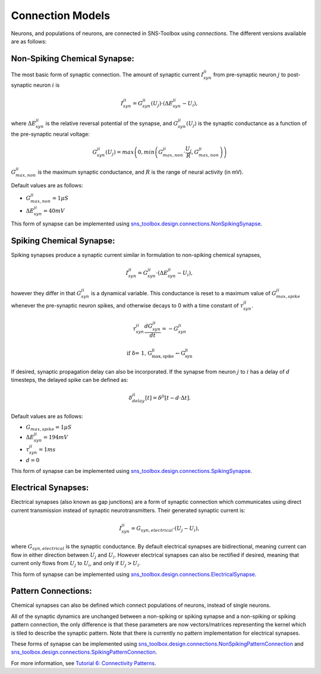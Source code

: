 """""""""""""""""
Connection Models
"""""""""""""""""

Neurons, and populations of neurons, are connected in SNS-Toolbox using *connections*. The different versions available
are as follows:

=============================
Non-Spiking Chemical Synapse:
=============================

The most basic form of synaptic connection. The amount of synaptic current :math:`I_{syn}^{ji}` from pre-synaptic neuron
:math:`j` to post-synaptic neuron :math:`i` is

.. math::
    I_{syn}^{ji} = G_{syn}^{ji}(U_j) \cdot \left ( \Delta E_{syn}^{ji} - U_i \right ),

where :math:`\Delta E_{syn}^{ji}` is the relative reversal potential of the synapse, and :math:`G_{syn}^{ji}(U_j)` is
the synaptic conductance as a function of the pre-synaptic neural voltage:

.. math::
    G_{syn}^{ji}(U_j) = max \left ( 0, min \left ( G_{max,non}^{ji} \cdot \frac{U_j}{R}, G_{max,non}^{ji} \right ) \right )

.. image:: images/linear_conductance.png
    :width: 400

:math:`G_{max,non}^{ji}` is the maximum synaptic conductance, and :math:`R` is the range of neural activity (in mV).

Default values are as follows:

- :math:`G_{max,non}^{ji} = 1 \mu S`
- :math:`\Delta E_{syn}^{ji} = 40mV`

This form of synapse can be implemented using
`sns_toolbox.design.connections.NonSpikingSynapse <https://sns-toolbox.readthedocs.io/en/latest/autoapi/sns_toolbox/design/connections/index.html#sns_toolbox.design.connections.NonSpikingSynapse>`_.

=========================
Spiking Chemical Synapse:
=========================

Spiking synapses produce a synaptic current similar in formulation to non-spiking chemical synapses,

.. math::
    I_{syn}^{ji} = G_{syn}^{ji} \cdot \left ( \Delta E_{syn}^{ji} - U_i \right ),

however they differ in that :math:`G_{syn}^{ji}` is a dynamical variable. This conductance is reset to a maximum value
of :math:`G_{max,spike}^{ji}` whenever the pre-synaptic neuron spikes, and otherwise decays to 0 with a time constant of
:math:`\tau_{syn}^{ji}`.

.. math::
    \tau_{syn}^{ji}\frac{dG_{syn}^{ji}}{dt} = -G_{syn}^{ji}

    \text{if \delta = 1, G_{max,spike}^{ji}\leftarrow G_{syn}^{ji}}

If desired, synaptic propagation delay can also be incorporated. If the synapse from neuron :math:`j` to :math:`i` has a
delay of :math:`d` timesteps, the delayed spike can be defined as:

.. math::
    \delta_{delay}^{ji}[t] = \delta^{ji}[t - d\cdot\Delta t].

Default values are as follows:

- :math:`G_{max,spike} = 1 \mu S`
- :math:`\Delta E_{syn}^{ji} = 194 mV`
- :math:`\tau_{syn}^{ji} = 1 ms`
- :math:`d = 0`

This form of synapse can be implemented using
`sns_toolbox.design.connections.SpikingSynapse <https://sns-toolbox.readthedocs.io/en/latest/autoapi/sns_toolbox/design/connections/index.html#sns_toolbox.design.connections.SpikingSynapse>`_.

====================
Electrical Synapses:
====================

Electrical synapses (also known as gap junctions) are a form of synaptic connection which communicates using direct
current transmission instead of synaptic neurotransmitters. Their generated synaptic current is:

.. math::
    I_{syn}^{ji} = G_{syn,electrical} \cdot \left ( U_j - U_i \right ),

where :math:`G_{syn,electrical}` is the synaptic conductance. By default electrical synapses are bidirectional, meaning
current can flow in either direction between :math:`U_j` and :math:`U_i`. However electrical synapses can also be
rectified if desired, meaning that current only flows from :math:`U_j` to :math:`U_i`, and only if :math:`U_j>U_i`.

This form of synapse can be implemented using
`sns_toolbox.design.connections.ElectricalSynapse <https://sns-toolbox.readthedocs.io/en/latest/autoapi/sns_toolbox/design/connections/index.html#sns_toolbox.design.connections.ElectricalSynapse>`_.

====================
Pattern Connections:
====================

Chemical synapses can also be defined which connect populations of neurons, instead of single neurons.

.. image:: images/pattern_connection.png
    :width: 400

All of the synaptic dynamics are unchanged between a non-spiking or spiking synapse and a non-spiking or spiking pattern
connection, the only difference is that these parameters are now vectors/matrices representing the kernel which is tiled
to describe the synaptic pattern. Note that there is currently no pattern implementation for electrical synapses.

These forms of synapse can be implemented using
`sns_toolbox.design.connections.NonSpikingPatternConnection <https://sns-toolbox.readthedocs.io/en/latest/autoapi/sns_toolbox/design/connections/index.html#sns_toolbox.design.connections.NonSpikingPatternConnection>`_
and
`sns_toolbox.design.connections.SpikingPatternConnection <https://sns-toolbox.readthedocs.io/en/latest/autoapi/sns_toolbox/design/connections/index.html#sns_toolbox.design.connections.SpikingPatternConnection>`_.

For more information, see
`Tutorial 6: Connectivity Patterns <https://sns-toolbox.readthedocs.io/en/latest/tutorials/tutorial_6.html#Tutorial-6:-Using-Connectivity-Patterns>`_.
